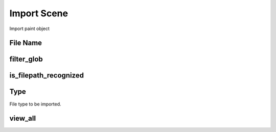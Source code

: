 Import Scene
############
Import paint object


File Name
=========


filter_glob
===========


is_filepath_recognized
======================


Type
====

File type to be imported.

view_all
========


